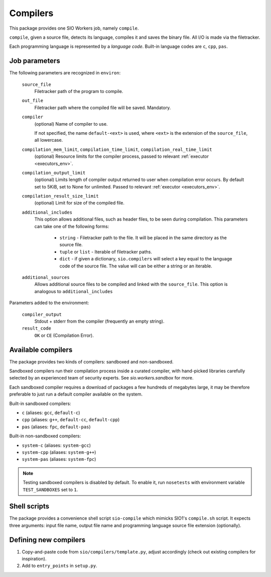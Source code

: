 Compilers
=========

This package provides one SIO Workers job, namely ``compile``.

``compile``, given a source file, detects its language, compiles
it and saves the binary file. All I/O is made via the filetracker.

Each programming language is represented
by a *language code*. Built-in language codes are ``c``, ``cpp``,
``pas``.

Job parameters
--------------

The following parameters are recognized in ``environ``:

  ``source_file``
    Filetracker path of the program to compile.

  ``out_file``
    Filetracker path where the compiled file will be saved. Mandatory.

  ``compiler``
    (optional) Name of compiler to use.

    If not specified, the name ``default-<ext>`` is used, where ``<ext>`` is the
    extension of the ``source_file``, all lowercase.

  ``compilation_mem_limit``, ``compilation_time_limit``, ``compilation_real_time_limit``
    (optional) Resource limits for the compiler process, passed to
    relevant :ref:`executor <executors_env>`.

  ``compilation_output_limit``
    (optional) Limits length of compiler output returned to user when
    compilation error occurs. By default set to 5KiB, set to None for unlimited.
    Passed to relevant :ref:`executor <executors_env>`.

  ``compilation_result_size_limit``
    (optional) Limit for size of the compiled file.

  ``additional_includes``
    This option allows additional files, such as header files, to be seen during
    compilation. This parameters can take one of the following forms:

        * ``string`` - Filetracker path to the file. It will be placed in
          the same directory as the source file.
        * ``tuple`` or ``list`` - Iterable of filetracker paths.
        * ``dict`` - if given a dictionary, ``sio.compilers`` will select
          a key equal to the language code of the source file.
          The value will can be either a string or an iterable.

  ``additional_sources``
    Allows additional source files to be compiled and linked with the
    ``source_file``. This option is analogous to ``additional_includes``

Parameters added to the environment:

  ``compiler_output``
    Stdout + stderr from the compiler (frequently an empty string).

  ``result_code``
    ``OK`` or ``CE`` (Compilation Error).

Available compilers
-------------------

The package provides two kinds of compilers: sandboxed and non-sandboxed.

Sandboxed compilers run their compilation process inside a curated compiler,
with hand-picked libraries carefully selected by an experienced team
of security experts. See `sio.workers.sandbox` for more.

Each sandboxed compiler requires a download of packages a few hundreds
of megabytes large, it may be therefore preferable to just run a default
compiler available on the system.

Built-in sandboxed compilers:

* ``c`` (aliases: ``gcc``, ``default-c``)
* ``cpp`` (aliases: ``g++``, ``default-cc``, ``default-cpp``)
* ``pas`` (aliases: ``fpc``, ``default-pas``)

Built-in non-sandboxed compilers:

* ``system-c`` (aliases: ``system-gcc``)
* ``system-cpp`` (aliases: ``system-g++``)
* ``system-pas`` (aliases: ``system-fpc``)

.. note::
    Testing sandboxed compilers is disabled by default. To enable it,
    run ``nosetests`` with environment variable ``TEST_SANDBOXES`` set to ``1``.

Shell scripts
-------------

The package provides a convenience shell script ``sio-compile`` which
mimicks SIO1's ``compile.sh`` script. It expects three arguments: input file
name, output file name and programming language source file extension
(optionally).


Defining new compilers
----------------------

#. Copy-and-paste code from ``sio/compilers/template.py``, adjust accordingly
   (check out existing compilers for inspiration).

#. Add to ``entry_points`` in ``setup.py``.

